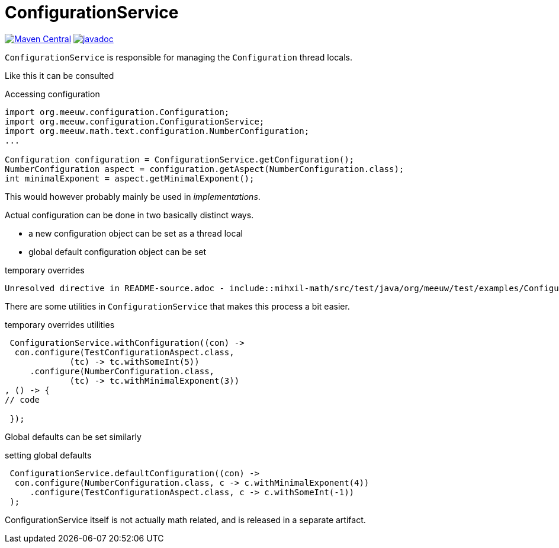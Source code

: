 = ConfigurationService [[configuration_service]]

image:https://img.shields.io/maven-central/v/org.meeuw.configuration/mihxil-configuration.svg[Maven Central,link=https://search.maven.org/artifact/org.meeuw.configuration/mihxil-configuration]
image:https://www.javadoc.io/badge/org.meeuw.configuration/mihxil-configuration.svg?color=blue[javadoc,link=https://www.javadoc.io/doc/org.meeuw.configuration/mihxil-configuration]

`ConfigurationService` is responsible for managing the `Configuration` thread locals.

Like this it can be consulted

.Accessing configuration
[source,java]
----

import org.meeuw.configuration.Configuration;
import org.meeuw.configuration.ConfigurationService;
import org.meeuw.math.text.configuration.NumberConfiguration;
...

Configuration configuration = ConfigurationService.getConfiguration();
NumberConfiguration aspect = configuration.getAspect(NumberConfiguration.class);
int minimalExponent = aspect.getMinimalExponent();
----
This would however probably mainly be used in _implementations_.

Actual configuration can be done in two basically distinct ways.

- a new configuration object can be set as a thread local
- global default configuration object can be set

.temporary overrides
[source,java]
----
Unresolved directive in README-source.adoc - include::mihxil-math/src/test/java/org/meeuw/test/examples/ConfigurationExample.java[tag=configurationService,indent=-]
----

There are some utilities in `ConfigurationService` that makes this process a bit easier.

.temporary overrides utilities
[source, java]
----
 ConfigurationService.withConfiguration((con) ->
  con.configure(TestConfigurationAspect.class,
             (tc) -> tc.withSomeInt(5))
     .configure(NumberConfiguration.class,
             (tc) -> tc.withMinimalExponent(3))
, () -> {
// code

 });
----

Global defaults can be set similarly

.setting global defaults
[source,java]
----
 ConfigurationService.defaultConfiguration((con) ->
  con.configure(NumberConfiguration.class, c -> c.withMinimalExponent(4))
     .configure(TestConfigurationAspect.class, c -> c.withSomeInt(-1))
 );
----

ConfigurationService itself is not actually math related, and is released in a separate artifact.
